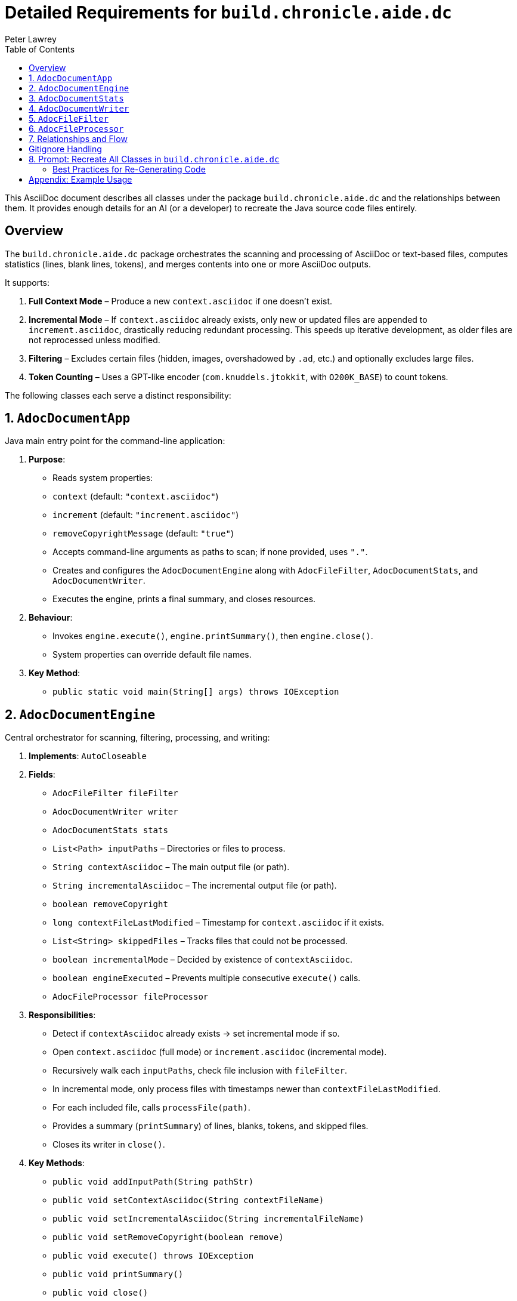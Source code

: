 [#build-chronicle-aide-dc]
= Detailed Requirements for `build.chronicle.aide.dc`
:doctype: requirements
:author: Peter Lawrey
:lang: en-GB
:toc:

This AsciiDoc document describes all classes under the package `build.chronicle.aide.dc` and the relationships between them.
It provides enough details for an AI (or a developer) to recreate the Java source code files entirely.

== Overview

The `build.chronicle.aide.dc` package orchestrates the scanning and processing of AsciiDoc or text-based files, computes statistics (lines, blank lines, tokens), and merges contents into one or more AsciiDoc outputs.

It supports:

1. **Full Context Mode** – Produce a new `context.asciidoc` if one doesn't exist.
2. **Incremental Mode** – If `context.asciidoc` already exists, only new or updated files are appended to `increment.asciidoc`, drastically reducing redundant processing. This speeds up iterative development, as older files are not reprocessed unless modified.
3. **Filtering** – Excludes certain files (hidden, images, overshadowed by `.ad`, etc.) and optionally excludes large files.
4. **Token Counting** – Uses a GPT-like encoder (`com.knuddels.jtokkit`, with `O200K_BASE`) to count tokens.

The following classes each serve a distinct responsibility:

== 1. `AdocDocumentApp`

Java main entry point for the command-line application:

1. **Purpose**:
- Reads system properties:
- `context` (default: `"context.asciidoc"`)
- `increment` (default: `"increment.asciidoc"`)
- `removeCopyrightMessage` (default: `"true"`)
- Accepts command-line arguments as paths to scan; if none provided, uses `"."`.
- Creates and configures the `AdocDocumentEngine` along with `AdocFileFilter`, `AdocDocumentStats`, and `AdocDocumentWriter`.
- Executes the engine, prints a final summary, and closes resources.

2. **Behaviour**:
- Invokes `engine.execute()`, `engine.printSummary()`, then `engine.close()`.
- System properties can override default file names.

3. **Key Method**:
- `public static void main(String[] args) throws IOException`

== 2. `AdocDocumentEngine`

Central orchestrator for scanning, filtering, processing, and writing:

1. **Implements**: `AutoCloseable`
2. **Fields**:
- `AdocFileFilter fileFilter`
- `AdocDocumentWriter writer`
- `AdocDocumentStats stats`
- `List<Path> inputPaths` – Directories or files to process.
- `String contextAsciidoc` – The main output file (or path).
- `String incrementalAsciidoc` – The incremental output file (or path).
- `boolean removeCopyright`
- `long contextFileLastModified` – Timestamp for `context.asciidoc` if it exists.
- `List<String> skippedFiles` – Tracks files that could not be processed.
- `boolean incrementalMode` – Decided by existence of `contextAsciidoc`.
- `boolean engineExecuted` – Prevents multiple consecutive `execute()` calls.
- `AdocFileProcessor fileProcessor`

3. **Responsibilities**:
- Detect if `contextAsciidoc` already exists → set incremental mode if so.
- Open `context.asciidoc` (full mode) or `increment.asciidoc` (incremental mode).
- Recursively walk each `inputPaths`, check file inclusion with `fileFilter`.
- In incremental mode, only process files with timestamps newer than `contextFileLastModified`.
- For each included file, calls `processFile(path)`.
- Provides a summary (`printSummary`) of lines, blanks, tokens, and skipped files.
- Closes its writer in `close()`.

4. **Key Methods**:
- `public void addInputPath(String pathStr)`
- `public void setContextAsciidoc(String contextFileName)`
- `public void setIncrementalAsciidoc(String incrementalFileName)`
- `public void setRemoveCopyright(boolean remove)`
- `public void execute() throws IOException`
- `public void printSummary()`
- `public void close()`

5. **`processFile(Path path)`**:
- Reads lines via `AdocFileProcessor.readFileLines()`.
- Optionally removes copyright lines/blocks.
- Writes a heading: `== File: <relativePath>`.
- Calls `writer.snapshotStats()` **before** writing the file’s content to track per-file deltas properly.
- Writes content in a listing block: `.... ... ....`
- After writing lines, calculates deltas for lines, blanks, and tokens, then prints a short stats line:
`Lines X, Blanks Y, Tokens Z`.

NOTE: Changes to requirements or tests should be reflected in `.adoc` documentation immediately. This ensures the engine processes an accurate “single source of truth” and avoids sync drift between code, tests, and docs.

== 3. `AdocDocumentStats`

Maintains counters for lines, blank lines, total tokens, and supports per-file deltas:

1. **Uses**: `com.knuddels.jtokkit.Encodings` and `O200K_BASE` for GPT-like token counting.
2. **Fields**:
- `long totalLines`
- `long totalBlanks`
- `long totalTokens`
- Snapshot fields:
- `long previousLines`
- `long previousBlanks`
- `long previousTokens`
3. **Behavior**:
- `updateStats(String line)`: Increments line or blank count, then uses the GPT-like encoder to count tokens for that line.
- `snapshotTotals()`: Captures current totals into `previousLines`, `previousBlanks`, `previousTokens`.
- `getDeltaLines()`, `getDeltaBlanks()`, `getDeltaTokens()`: Return the difference (current - previous).
4. **Methods**:
- `public void updateStats(String line)`
- `public void snapshotTotals()`
- `public long getDeltaLines()`
- `public long getDeltaBlanks()`
- `public long getDeltaTokens()`
- `public long getTotalLines()`
- `public long getTotalBlanks()`
- `public long getTotalTokens()`

== 4. `AdocDocumentWriter`

Writes text to the current output file and updates statistics line-by-line:

1. **Fields**:
- `AdocDocumentStats stats`
- `PrintWriter currentWriter` – Open output stream.

2. **Behavior**:
- `open(String outputFile, boolean append)`: Opens a file for writing/appending.
- `write(String text)`: Appends `text` to the current file, calls `stats.updateStats(text)`.
- `snapshotStats()`: Saves current stats to track future deltas.
- `close()`: Closes the writer if open.

3. **Usage**:
- Called by `AdocDocumentEngine` for both `context.asciidoc` (full mode) and `increment.asciidoc` (incremental mode).
- Throws `IllegalStateException` if `write` is called while no file is open.

== 5. `AdocFileFilter`

Encapsulates the rules for including/excluding files:

1. **Method**: `public boolean include(Path path)`
2. **Logic**:
- Excludes overshadowed `.ad` files.
- Excludes `.asciidoc` files.
- Skips large files over 64 KB.
- Excludes hidden files or directories as per `GitignoreFilter` see <<gitignore-filter>> using the `.gitignore` file in the root directory.
- `isUnderTargetDir(Path path)`: checks for directory structure

== 6. `AdocFileProcessor`

Handles reading file lines (UTF-8) and optionally removing a leading multi-line or single-line copyright block:

1. **Methods**:
- `public List<String> readFileLines(Path file) throws IOException`: Reads all lines in UTF-8.
- `public List<String> maybeRemoveCopyright(List<String> lines)`
- If “Copyright ” is within the first 20 lines, tries to detect a block with `/*` to `*/, '#', '//', or  `////`.
- Removes the block and returns the modified lines.

== 7. Relationships and Flow

1. **`AdocDocumentApp`**:
- Instantiates `AdocDocumentEngine` and related classes.
- Sets properties (context, increment, removeCopyright).
- Calls `engine.execute()`, `engine.printSummary()`, `engine.close()`.
2. **`AdocDocumentEngine`**:
- Manages scanning, incremental detection, and calls `processFile(path)` as needed.
- Uses `AdocFileProcessor` to read lines and remove optional blocks.
- Delegates writing to `AdocDocumentWriter`.
- Summarizes lines, blanks, tokens, and logs skipped files.
3. **`AdocFileFilter`**:
- Called to determine if a file is included/excluded by path or extension.
4. **`AdocDocumentWriter`**:
- Receives text from the engine, writes it to file, and updates `AdocDocumentStats`.
5. **`AdocDocumentStats`**:
- Tracks global counters for lines, blanks, tokens (via GPT-like encoding).
- Deltas are used for per-file or partial file stats.
6. **`AdocFileProcessor`**:
- Abstracts file I/O reading and comment-block removal.

== Gitignore Handling

With the latest iteration, `.gitignore` logic returns a `MatchResult`:

- **IGNORED**: `.gitignore` explicitly excludes a file.
- **NOT_IGNORED**: `.gitignore` explicitly reincludes a file via `!pattern`.
- **DEFAULT**: If no rule applies, other filters can finalize the decision.

This helps us chain `.gitignore` with additional custom filters (e.g., overshadow logic, large-file skips).

== 8. Prompt: Recreate All Classes in `build.chronicle.aide.dc`

Add the following AsciiDoc block to request the AI to generate all Java files:

----
You are an advanced AI capable of generating Java source code.
Using the specification in this AsciiDoc (the preceding sections),
**recreate** the following classes under package `build.chronicle.aide.dc`:

1. `AdocDocumentApp.java`
2. `AdocDocumentEngine.java`
3. `AdocDocumentStats.java`
4. `AdocDocumentWriter.java`
5. `AdocFileFilter.java`
6. `AdocFileProcessor.java`

Constraints:

- Each class must be fully self-contained (imports, package declarations, etc.).
- *Include minimal in-code references to the relevant sections of this AsciiDoc* (e.g., `// See AdocDocumentEngine, Section 2.2 for details`)
- Code must compile under Java 11 or higher.
- Ensure the logic matches the stated responsibilities, fields, and methods.
- Provide JavaDocs for the main classes and methods.

Please provide the **entire** source code for all classes in one response.
----

Use this exact block as a starting prompt for your AI-based code generation.
Ensure the final classes compile and fulfill the requirements above.

=== Best Practices for Re-Generating Code

When you modify class responsibilities or rename methods:

- **Update this `.adoc` file** first, to reflect new or changed requirements.
- Use the prompt block below to request the AI to regenerate any or all classes that have changed significantly.
- Always review generated code before committing to ensure domain-specific logic remains correct.

== Appendix: Example Usage

1. **Full Run**
`java -cp aide-1.0-SNAPSHOT.jar build.chronicle.aide.dc.AdocDocumentApp .`

2. **Incremental Update**
- Make changes to `.adoc` or code, ensuring `context.asciidoc` is present.
- Run again with your updated paths:
`java -cp aide-1.0-SNAPSHOT.jar build.chronicle.aide.dc.AdocDocumentApp .`

3. **Review**
Inspect `increment.asciidoc` for newly added content.